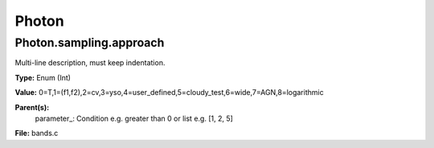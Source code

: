 
======
Photon
======

Photon.sampling.approach
========================
Multi-line description, must keep indentation.

**Type:** Enum (Int)

**Value:** 0=T,1=(f1,f2),2=cv,3=yso,4=user_defined,5=cloudy_test,6=wide,7=AGN,8=logarithmic

**Parent(s):**
  parameter_: Condition e.g. greater than 0 or list e.g. [1, 2, 5]


**File:** bands.c


